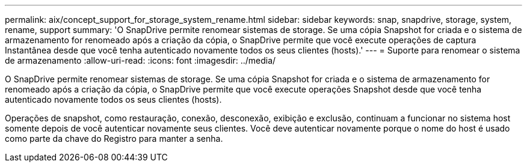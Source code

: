 ---
permalink: aix/concept_support_for_storage_system_rename.html 
sidebar: sidebar 
keywords: snap, snapdrive, storage, system, rename, support 
summary: 'O SnapDrive permite renomear sistemas de storage. Se uma cópia Snapshot for criada e o sistema de armazenamento for renomeado após a criação da cópia, o SnapDrive permite que você execute operações de captura Instantânea desde que você tenha autenticado novamente todos os seus clientes (hosts).' 
---
= Suporte para renomear o sistema de armazenamento
:allow-uri-read: 
:icons: font
:imagesdir: ../media/


[role="lead"]
O SnapDrive permite renomear sistemas de storage. Se uma cópia Snapshot for criada e o sistema de armazenamento for renomeado após a criação da cópia, o SnapDrive permite que você execute operações Snapshot desde que você tenha autenticado novamente todos os seus clientes (hosts).

Operações de snapshot, como restauração, conexão, desconexão, exibição e exclusão, continuam a funcionar no sistema host somente depois de você autenticar novamente seus clientes. Você deve autenticar novamente porque o nome do host é usado como parte da chave do Registro para manter a senha.
